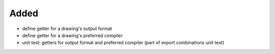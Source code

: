 Added
.....

- define getter for a drawing's output format

- define getter for a drawing's preferred compiler

- unit test:  getters for output format and preferred compiler (part of export
  combinations unit test)
